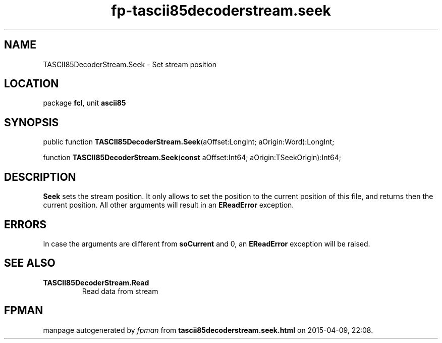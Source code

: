 .\" file autogenerated by fpman
.TH "fp-tascii85decoderstream.seek" 3 "2014-03-14" "fpman" "Free Pascal Programmer's Manual"
.SH NAME
TASCII85DecoderStream.Seek - Set stream position
.SH LOCATION
package \fBfcl\fR, unit \fBascii85\fR
.SH SYNOPSIS
public function \fBTASCII85DecoderStream.Seek\fR(aOffset:LongInt; aOrigin:Word):LongInt;

function \fBTASCII85DecoderStream.Seek\fR(\fBconst\fR aOffset:Int64; aOrigin:TSeekOrigin):Int64;
.SH DESCRIPTION
\fBSeek\fR sets the stream position. It only allows to set the position to the current position of this file, and returns then the current position. All other arguments will result in an \fBEReadError\fR exception.


.SH ERRORS
In case the arguments are different from \fBsoCurrent\fR and 0, an \fBEReadError\fR exception will be raised.


.SH SEE ALSO
.TP
.B TASCII85DecoderStream.Read
Read data from stream

.SH FPMAN
manpage autogenerated by \fIfpman\fR from \fBtascii85decoderstream.seek.html\fR on 2015-04-09, 22:08.

